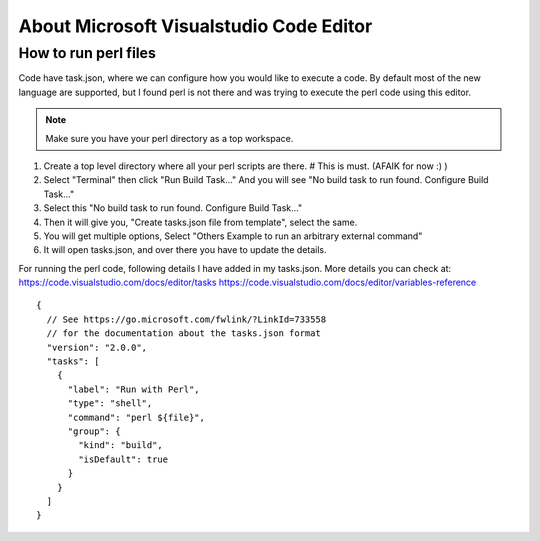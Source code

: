 About Microsoft Visualstudio Code Editor
=====

How to run perl files
-----

Code have task.json, where we can configure how you would like to execute a code. 
By default most of the new language are supported, but I found perl is not there and was trying to execute the perl code using this editor.

.. Note:: Make sure you have your perl directory as a top workspace.

1. Create a top level directory where all your perl scripts are there. # This is must. (AFAIK for now :) )
2. Select "Terminal" then click "Run Build Task..." And you will see "No build task to run found. Configure Build Task..." 
3. Select this "No build task to run found. Configure Build Task..."
4. Then it will give you, "Create tasks.json file from template", select the same.
5. You will get multiple options, Select "Others Example to run an arbitrary external command"
6. It will open tasks.json, and over there you have to update the details.

For running the perl code, following details I have added in my tasks.json.
More details you can check at: 
https://code.visualstudio.com/docs/editor/tasks
https://code.visualstudio.com/docs/editor/variables-reference

::

  {
    // See https://go.microsoft.com/fwlink/?LinkId=733558
    // for the documentation about the tasks.json format
    "version": "2.0.0",
    "tasks": [
      {
        "label": "Run with Perl",
        "type": "shell",
        "command": "perl ${file}",
        "group": {
          "kind": "build",
          "isDefault": true
        }
      }
    ]
  }

